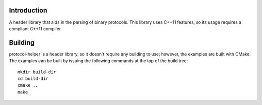 Introduction
============

A header library that aids in the parsing of binary protocols.  This
library uses C++11 features, so its usage requires a compliant C++11
compiler.

Building
========

protocol-helper is a header library, so it doesn't require any
building to use; however, the examples are built with CMake.  The
examples can be built by issuing the following commands at the top of
the build tree::

 mkdir build-dir
 cd build-dir
 cmake ..
 make
